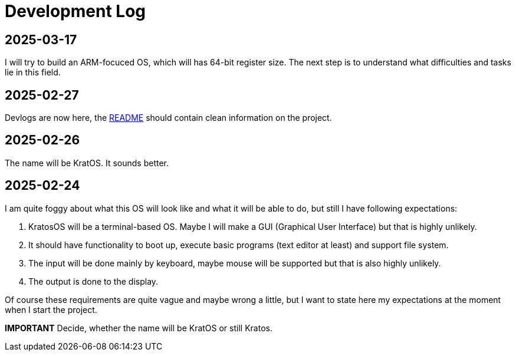 = Development Log = 

== 2025-03-17 ==

I will try to build an ARM-focuced OS, which will has 64-bit register size.
The next step is to understand what difficulties and tasks lie in this field.

== 2025-02-27 ==

Devlogs are now here, the https://github.com/GrindelfP/kratos/blob/main/README.adoc[README] should contain clean information on the project.
  
== 2025-02-26 == 
  
The name will be KratOS. It sounds better. 
  
== 2025-02-24 == 

I am quite foggy about what this OS will look like and what it will be able to do, but still I have following expectations:

1. KratosOS will be a terminal-based OS. Maybe I will make a GUI (Graphical User Interface) but that is highly unlikely.
2. It should have functionality to boot up, execute basic programs (text editor at least) and support file system. 
3. The input will be done mainly by keyboard, maybe mouse will be supported but that is also highly unlikely.
4. The output is done to the display. 

Of course these requirements are quite vague and maybe wrong a little, but I want to state here my expectations at the moment when I start the project.

*IMPORTANT* Decide, whether the name will be KratOS or still Kratos.
